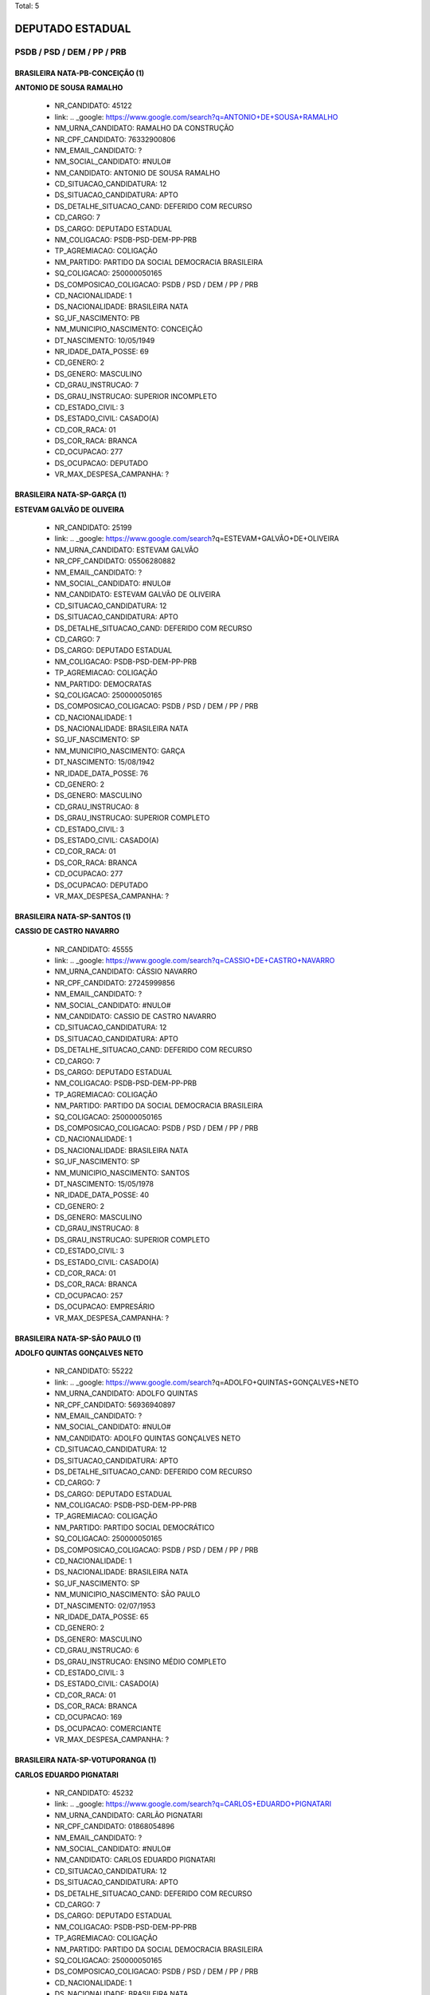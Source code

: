 Total: 5

DEPUTADO ESTADUAL
=================

PSDB / PSD / DEM / PP / PRB
---------------------------

BRASILEIRA NATA-PB-CONCEIÇÃO (1)
................................

**ANTONIO DE SOUSA RAMALHO**

  - NR_CANDIDATO: 45122
  - link: .. _google: https://www.google.com/search?q=ANTONIO+DE+SOUSA+RAMALHO
  - NM_URNA_CANDIDATO: RAMALHO DA CONSTRUÇÃO
  - NR_CPF_CANDIDATO: 76332900806
  - NM_EMAIL_CANDIDATO: ?
  - NM_SOCIAL_CANDIDATO: #NULO#
  - NM_CANDIDATO: ANTONIO DE SOUSA RAMALHO
  - CD_SITUACAO_CANDIDATURA: 12
  - DS_SITUACAO_CANDIDATURA: APTO
  - DS_DETALHE_SITUACAO_CAND: DEFERIDO COM RECURSO
  - CD_CARGO: 7
  - DS_CARGO: DEPUTADO ESTADUAL
  - NM_COLIGACAO: PSDB-PSD-DEM-PP-PRB
  - TP_AGREMIACAO: COLIGAÇÃO
  - NM_PARTIDO: PARTIDO DA SOCIAL DEMOCRACIA BRASILEIRA
  - SQ_COLIGACAO: 250000050165
  - DS_COMPOSICAO_COLIGACAO: PSDB / PSD / DEM / PP / PRB
  - CD_NACIONALIDADE: 1
  - DS_NACIONALIDADE: BRASILEIRA NATA
  - SG_UF_NASCIMENTO: PB
  - NM_MUNICIPIO_NASCIMENTO: CONCEIÇÃO
  - DT_NASCIMENTO: 10/05/1949
  - NR_IDADE_DATA_POSSE: 69
  - CD_GENERO: 2
  - DS_GENERO: MASCULINO
  - CD_GRAU_INSTRUCAO: 7
  - DS_GRAU_INSTRUCAO: SUPERIOR INCOMPLETO
  - CD_ESTADO_CIVIL: 3
  - DS_ESTADO_CIVIL: CASADO(A)
  - CD_COR_RACA: 01
  - DS_COR_RACA: BRANCA
  - CD_OCUPACAO: 277
  - DS_OCUPACAO: DEPUTADO
  - VR_MAX_DESPESA_CAMPANHA: ?


BRASILEIRA NATA-SP-GARÇA (1)
............................

**ESTEVAM GALVÃO DE OLIVEIRA**

  - NR_CANDIDATO: 25199
  - link: .. _google: https://www.google.com/search?q=ESTEVAM+GALVÃO+DE+OLIVEIRA
  - NM_URNA_CANDIDATO: ESTEVAM GALVÃO
  - NR_CPF_CANDIDATO: 05506280882
  - NM_EMAIL_CANDIDATO: ?
  - NM_SOCIAL_CANDIDATO: #NULO#
  - NM_CANDIDATO: ESTEVAM GALVÃO DE OLIVEIRA
  - CD_SITUACAO_CANDIDATURA: 12
  - DS_SITUACAO_CANDIDATURA: APTO
  - DS_DETALHE_SITUACAO_CAND: DEFERIDO COM RECURSO
  - CD_CARGO: 7
  - DS_CARGO: DEPUTADO ESTADUAL
  - NM_COLIGACAO: PSDB-PSD-DEM-PP-PRB
  - TP_AGREMIACAO: COLIGAÇÃO
  - NM_PARTIDO: DEMOCRATAS
  - SQ_COLIGACAO: 250000050165
  - DS_COMPOSICAO_COLIGACAO: PSDB / PSD / DEM / PP / PRB
  - CD_NACIONALIDADE: 1
  - DS_NACIONALIDADE: BRASILEIRA NATA
  - SG_UF_NASCIMENTO: SP
  - NM_MUNICIPIO_NASCIMENTO: GARÇA
  - DT_NASCIMENTO: 15/08/1942
  - NR_IDADE_DATA_POSSE: 76
  - CD_GENERO: 2
  - DS_GENERO: MASCULINO
  - CD_GRAU_INSTRUCAO: 8
  - DS_GRAU_INSTRUCAO: SUPERIOR COMPLETO
  - CD_ESTADO_CIVIL: 3
  - DS_ESTADO_CIVIL: CASADO(A)
  - CD_COR_RACA: 01
  - DS_COR_RACA: BRANCA
  - CD_OCUPACAO: 277
  - DS_OCUPACAO: DEPUTADO
  - VR_MAX_DESPESA_CAMPANHA: ?


BRASILEIRA NATA-SP-SANTOS (1)
.............................

**CASSIO DE CASTRO NAVARRO**

  - NR_CANDIDATO: 45555
  - link: .. _google: https://www.google.com/search?q=CASSIO+DE+CASTRO+NAVARRO
  - NM_URNA_CANDIDATO: CÁSSIO NAVARRO
  - NR_CPF_CANDIDATO: 27245999856
  - NM_EMAIL_CANDIDATO: ?
  - NM_SOCIAL_CANDIDATO: #NULO#
  - NM_CANDIDATO: CASSIO DE CASTRO NAVARRO
  - CD_SITUACAO_CANDIDATURA: 12
  - DS_SITUACAO_CANDIDATURA: APTO
  - DS_DETALHE_SITUACAO_CAND: DEFERIDO COM RECURSO
  - CD_CARGO: 7
  - DS_CARGO: DEPUTADO ESTADUAL
  - NM_COLIGACAO: PSDB-PSD-DEM-PP-PRB
  - TP_AGREMIACAO: COLIGAÇÃO
  - NM_PARTIDO: PARTIDO DA SOCIAL DEMOCRACIA BRASILEIRA
  - SQ_COLIGACAO: 250000050165
  - DS_COMPOSICAO_COLIGACAO: PSDB / PSD / DEM / PP / PRB
  - CD_NACIONALIDADE: 1
  - DS_NACIONALIDADE: BRASILEIRA NATA
  - SG_UF_NASCIMENTO: SP
  - NM_MUNICIPIO_NASCIMENTO: SANTOS
  - DT_NASCIMENTO: 15/05/1978
  - NR_IDADE_DATA_POSSE: 40
  - CD_GENERO: 2
  - DS_GENERO: MASCULINO
  - CD_GRAU_INSTRUCAO: 8
  - DS_GRAU_INSTRUCAO: SUPERIOR COMPLETO
  - CD_ESTADO_CIVIL: 3
  - DS_ESTADO_CIVIL: CASADO(A)
  - CD_COR_RACA: 01
  - DS_COR_RACA: BRANCA
  - CD_OCUPACAO: 257
  - DS_OCUPACAO: EMPRESÁRIO
  - VR_MAX_DESPESA_CAMPANHA: ?


BRASILEIRA NATA-SP-SÃO PAULO (1)
................................

**ADOLFO QUINTAS GONÇALVES NETO**

  - NR_CANDIDATO: 55222
  - link: .. _google: https://www.google.com/search?q=ADOLFO+QUINTAS+GONÇALVES+NETO
  - NM_URNA_CANDIDATO: ADOLFO QUINTAS
  - NR_CPF_CANDIDATO: 56936940897
  - NM_EMAIL_CANDIDATO: ?
  - NM_SOCIAL_CANDIDATO: #NULO#
  - NM_CANDIDATO: ADOLFO QUINTAS GONÇALVES NETO
  - CD_SITUACAO_CANDIDATURA: 12
  - DS_SITUACAO_CANDIDATURA: APTO
  - DS_DETALHE_SITUACAO_CAND: DEFERIDO COM RECURSO
  - CD_CARGO: 7
  - DS_CARGO: DEPUTADO ESTADUAL
  - NM_COLIGACAO: PSDB-PSD-DEM-PP-PRB
  - TP_AGREMIACAO: COLIGAÇÃO
  - NM_PARTIDO: PARTIDO SOCIAL DEMOCRÁTICO
  - SQ_COLIGACAO: 250000050165
  - DS_COMPOSICAO_COLIGACAO: PSDB / PSD / DEM / PP / PRB
  - CD_NACIONALIDADE: 1
  - DS_NACIONALIDADE: BRASILEIRA NATA
  - SG_UF_NASCIMENTO: SP
  - NM_MUNICIPIO_NASCIMENTO: SÃO PAULO
  - DT_NASCIMENTO: 02/07/1953
  - NR_IDADE_DATA_POSSE: 65
  - CD_GENERO: 2
  - DS_GENERO: MASCULINO
  - CD_GRAU_INSTRUCAO: 6
  - DS_GRAU_INSTRUCAO: ENSINO MÉDIO COMPLETO
  - CD_ESTADO_CIVIL: 3
  - DS_ESTADO_CIVIL: CASADO(A)
  - CD_COR_RACA: 01
  - DS_COR_RACA: BRANCA
  - CD_OCUPACAO: 169
  - DS_OCUPACAO: COMERCIANTE
  - VR_MAX_DESPESA_CAMPANHA: ?


BRASILEIRA NATA-SP-VOTUPORANGA (1)
..................................

**CARLOS EDUARDO PIGNATARI**

  - NR_CANDIDATO: 45232
  - link: .. _google: https://www.google.com/search?q=CARLOS+EDUARDO+PIGNATARI
  - NM_URNA_CANDIDATO: CARLÃO PIGNATARI
  - NR_CPF_CANDIDATO: 01868054896
  - NM_EMAIL_CANDIDATO: ?
  - NM_SOCIAL_CANDIDATO: #NULO#
  - NM_CANDIDATO: CARLOS EDUARDO PIGNATARI
  - CD_SITUACAO_CANDIDATURA: 12
  - DS_SITUACAO_CANDIDATURA: APTO
  - DS_DETALHE_SITUACAO_CAND: DEFERIDO COM RECURSO
  - CD_CARGO: 7
  - DS_CARGO: DEPUTADO ESTADUAL
  - NM_COLIGACAO: PSDB-PSD-DEM-PP-PRB
  - TP_AGREMIACAO: COLIGAÇÃO
  - NM_PARTIDO: PARTIDO DA SOCIAL DEMOCRACIA BRASILEIRA
  - SQ_COLIGACAO: 250000050165
  - DS_COMPOSICAO_COLIGACAO: PSDB / PSD / DEM / PP / PRB
  - CD_NACIONALIDADE: 1
  - DS_NACIONALIDADE: BRASILEIRA NATA
  - SG_UF_NASCIMENTO: SP
  - NM_MUNICIPIO_NASCIMENTO: VOTUPORANGA
  - DT_NASCIMENTO: 09/04/1959
  - NR_IDADE_DATA_POSSE: 59
  - CD_GENERO: 2
  - DS_GENERO: MASCULINO
  - CD_GRAU_INSTRUCAO: 6
  - DS_GRAU_INSTRUCAO: ENSINO MÉDIO COMPLETO
  - CD_ESTADO_CIVIL: 3
  - DS_ESTADO_CIVIL: CASADO(A)
  - CD_COR_RACA: 01
  - DS_COR_RACA: BRANCA
  - CD_OCUPACAO: 257
  - DS_OCUPACAO: EMPRESÁRIO
  - VR_MAX_DESPESA_CAMPANHA: ?

